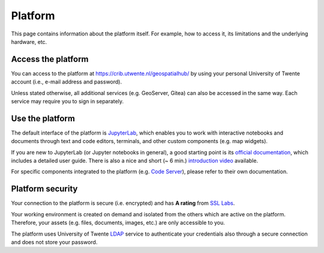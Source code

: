 Platform
=========

This page contains information about the platform itself. For example, how to access it, its limitations and the underlying hardware, etc.

Access the platform
-------------------

You can access to the platform at https://crib.utwente.nl/geospatialhub/ by using your personal University of Twente account (i.e., e-mail address and password).

Unless stated otherwise, all additional services (e.g. GeoServer, Gitea) can also be accessed in the same way. Each service may require you to sign in separately.


Use the platform
----------------

The default interface of the platform is `JupyterLab <https://jupyter.org/>`_, which enables you to work with interactive notebooks and documents through text and code editors, terminals, and other custom components (e.g. map widgets).

If you are new to JupyterLab (or Jupyter notebooks in general), a good starting point is its `official documentation <https://jupyterlab.readthedocs.io/en/stable/index.html>`_, which includes a detailed user guide. There is also a nice and short (~ 6 min.) `introduction video <https://www.youtube.com/watch?v=A5YyoCKxEOU>`_ available.

For specific components integrated to the platform (e.g. `Code Server <https://github.com/cdr/code-server>`_), please refer to their own documentation.


Platform security
-----------------

Your connection to the platform is secure (i.e. encrypted) and has **A rating** from `SSL Labs <https://www.ssllabs.com/>`_.

Your working environment is created on demand and isolated from the others which are active on the platform. Therefore, your assets (e.g. files, documents, images, etc.) are only accessible to you.

The platform uses University of Twente `LDAP <https://en.wikipedia.org/wiki/Lightweight_Directory_Access_Protocol>`_ service to authenticate your credentials also through a secure connection and does not store your password.